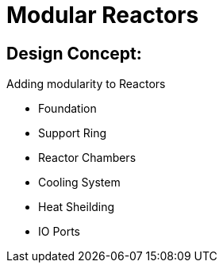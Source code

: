 = Modular Reactors

## Design Concept:
Adding modularity to Reactors

* Foundation
* Support Ring
* Reactor Chambers
* Cooling System
* Heat Sheilding
* IO Ports
 
